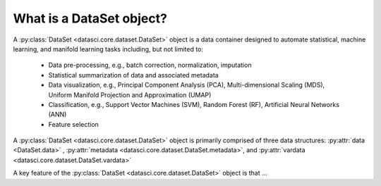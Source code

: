 What is a DataSet object?
===========================

A :py:class:`DataSet <datasci.core.dataset.DataSet>` object is a data container designed to automate statistical, machine learning, and manifold learning tasks including, 
but not limited to:

   * Data pre-processing, e.g., batch correction, normalization, imputation
   * Statistical summarization of data and associated metadata
   * Data visualization, e.g., Principal Component Analysis (PCA), Multi-dimensional Scaling (MDS), 
     Uniform Manifold Projection and Approximation (UMAP)
   * Classification, e.g., Support Vector Machines (SVM), Random Forest (RF), Artificial Neural Networks (ANN)
   * Feature selection

A :py:class:`DataSet <datasci.core.dataset.DataSet>` object is primarily comprised of three data structures\: :py:attr:`data <DataSet.data>` , :py:attr:`metadata <datasci.core.dataset.DataSet.metadata>`, and :py:attr:`vardata <datasci.core.dataset.DataSet.vardata>`

A key feature of the :py:class:`DataSet <datasci.core.dataset.DataSet>` object is that ...